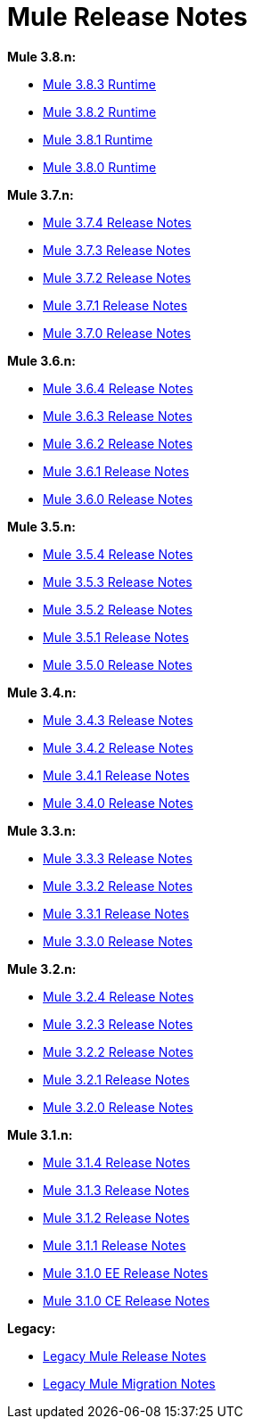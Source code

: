 = Mule Release Notes
:keywords: release notes, mule, 3.8, 3.7, 3.6, 3.5, 3.4, 3.3, 3.2, 3.1

*Mule 3.8.n:*

* link:/release-notes/mule-3.8.3-release-notes[Mule 3.8.3 Runtime]
* link:/release-notes/mule-3.8.2-release-notes[Mule 3.8.2 Runtime]
* link:/release-notes/mule-3.8.1-release-notes[Mule 3.8.1 Runtime]
* link:/release-notes/mule-3.8.0-release-notes[Mule 3.8.0 Runtime]

*Mule 3.7.n:*

* link:/release-notes/mule-esb-3.7.4-release-notes[Mule 3.7.4 Release Notes]
* link:/release-notes/mule-esb-3.7.3-release-notes[Mule 3.7.3 Release Notes]
* link:/release-notes/mule-esb-3.7.2-release-notes[Mule 3.7.2 Release Notes]
* link:/release-notes/mule-esb-3.7.1-release-notes[Mule 3.7.1 Release Notes]
* link:/release-notes/mule-esb-3.7.0-release-notes[Mule 3.7.0 Release Notes]

*Mule 3.6.n:*

* link:/release-notes/mule-esb-3.6.4-release-notes[Mule 3.6.4 Release Notes]
* link:/release-notes/mule-esb-3.6.3-release-notes[Mule 3.6.3 Release Notes]
* link:/release-notes/mule-esb-3.6.2-release-notes[Mule 3.6.2 Release Notes]
* link:/release-notes/mule-esb-3.6.1-release-notes[Mule 3.6.1 Release Notes]
* link:/release-notes/mule-esb-3.6.0-release-notes[Mule 3.6.0 Release Notes]

*Mule 3.5.n:*

* link:/release-notes/mule-esb-3.5.4-release-notes[Mule 3.5.4 Release Notes]
* link:/release-notes/mule-esb-3.5.3-release-notes[Mule 3.5.3 Release Notes]
* link:/release-notes/mule-esb-3.5.2-release-notes[Mule 3.5.2 Release Notes]
* link:/release-notes/mule-esb-3.5.1-release-notes[Mule 3.5.1 Release Notes]
* link:/release-notes/mule-esb-3.5.0-release-notes[Mule 3.5.0 Release Notes]

*Mule 3.4.n:*

* link:/release-notes/mule-esb-3.4.3-release-notes[Mule 3.4.3 Release Notes]
* link:/release-notes/mule-esb-3.4.2-release-notes[Mule 3.4.2 Release Notes]
* link:/release-notes/mule-esb-3.4.1-release-notes[Mule 3.4.1 Release Notes]
* link:/release-notes/mule-esb-3.4.0-release-notes[Mule 3.4.0 Release Notes]

*Mule 3.3.n:*

* link:/release-notes/mule-esb-3.3.3-release-notes[Mule 3.3.3 Release Notes]
* link:/release-notes/mule-esb-3.3.2-release-notes[Mule 3.3.2 Release Notes]
* link:/release-notes/mule-esb-3.3.1-release-notes[Mule 3.3.1 Release Notes]
* link:/release-notes/mule-esb-3.3.0-release-notes[Mule 3.3.0 Release Notes]

*Mule 3.2.n:*

* link:/release-notes/mule-esb-3.2.4-release-notes[Mule 3.2.4 Release Notes]
* link:/release-notes/mule-esb-3.2.3-release-notes[Mule 3.2.3 Release Notes]
* link:/release-notes/mule-esb-3.2.2-release-notes[Mule 3.2.2 Release Notes]
* link:/release-notes/mule-esb-3.2.1-release-notes[Mule 3.2.1 Release Notes]
* link:/release-notes/mule-esb-3.2.0-release-notes[Mule 3.2.0 Release Notes]

*Mule 3.1.n:*

* link:/release-notes/mule-esb-3.1.4-release-notes[Mule 3.1.4 Release Notes]
* link:/release-notes/mule-esb-3.1.3-release-notes[Mule 3.1.3 Release Notes]
* link:/release-notes/mule-esb-3.1.2-release-notes[Mule 3.1.2 Release Notes]
* link:/release-notes/mule-esb-3.1.1-release-notes[Mule 3.1.1 Release Notes]
* link:/release-notes/mule-esb-3.1.0-ee-release-notes[Mule 3.1.0 EE Release Notes]
* link:/release-notes/mule-esb-3.1.0-ce-release-notes[Mule 3.1.0 CE Release Notes]

*Legacy:*

* link:/release-notes/legacy-mule-release-notes[Legacy Mule Release Notes]
* link:/release-notes/legacy-mule-migration-notes[Legacy Mule Migration Notes]
